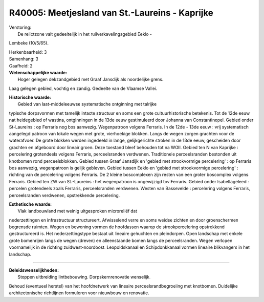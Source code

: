 R40005: Meetjesland van St.-Laureins - Kaprijke
===============================================

| Verstoring:
|  De relictzone valt gedeeltelijk in het ruilverkavelingsgebied Eeklo -
Lembeke (10/5/65).

| Herkenbaarheid: 3

| Samenhang: 3

| Gaafheid: 2

| **Wetenschappelijke waarde:**
|  Hoger gelegen dekzandgebied met Graaf Jansdijk als noordelijke grens.
Laag gelegen gebied, vochtig en zandig. Gedeelte van de Vlaamse Vallei.

| **Historische waarde:**
|  Gebied van laat-middeleeuwse systematische ontginning met talrijke
typische dorpsvormen met tamelijk intacte structuur en soms een grote
cultuurhistorische betekenis. Tot de 12de eeuw nat heidegebied of
wastina, ontginningen in de 13de eeuw gestimuleerd door Johanna van
Constantinopel. Gebied onder St-Laureins : op Ferraris nog bos aanwezig.
Wegenpatroon volgens Ferraris. In de 12de - 13de eeuw : vrij
systematisch aangelegd patroon van lokale wegen met grote, vierhoekige
blokken. Langs de wegen zorgen grachten voor de waterafvoer. De grote
blokken werden ingedeeld in lange, gelijkgerichte stroken in de 13de
eeuw, gescheiden door grachten en afgeboord door lineair groen. Deze
toestand bleef behouden tot na WOII. Gebied ten N van Kaprijke :
percelering grotendeels volgens Ferraris, perceelsranden verdwenen.
Traditionele perceelsranden bestonden uit knotbomen rond
perceelsblokken. Gebied tussen Graaf Jansdijk en 'gebied met
strookvormige percelering' : op Ferraris bos aanwezig, wegenpatroon is
gelijk gebleven. Gebied tussen Eeklo en 'gebied met strookvormige
percelering' : richting van de percelering volgens Ferraris. De 2 kleine
boscomplexen zijn resten van een groter boscomplex volgens Ferraris.
Gebied ten ZW van St.-Laureins : het wegenpatroon is ongewijzigd tov
Ferraris. Gebied onder Isabellageleed : percelen grotendeels zoals
Ferraris, perceelsranden verdwenen. Westen van Bassevelde : percelering
volgens Ferraris, perceelsranden verdwenen, opstrekkende percelering.

| **Esthetische waarde:**
|  Vlak landbouwland met weinig uitgesproken microreliëf dat
nederzettingen en infrastructuur structureert. Afwisselend verre en soms
weidse zichten en door groenschermen begrensde ruimten. Wegen en
bewoning vormen de hoofdassen waarop de strookpercelering opstrekkend
gestructureerd is. Het nederzettingstype bestaat uit lineaire gehuchten
en pleindorpen. Open landschap met enkele grote bomenrijen langs de
wegen (dreven) en alleenstaande bomen langs de perceelsranden. Wegen
verlopen voornamelijk in de richting zuidwest-noordoost. Leopoldskanaal
en Schipdonkkanaal vormen lineaire blikvangers in het landschap.

--------------

| **Beleidswenselijkheden:**
|  Stoppen uitbreiding lintbebouwing. Dorpskernrenovatie wenselijk.
Behoud (eventueel herstel) van het hoofdnetwerk van lineaire
perceelsrandbegroeiing met knotbomen. Duidelijke architectonische
richtlijnen formuleren voor nieuwbouw en renovatie.
